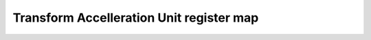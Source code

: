 ==========================================
Transform Accelleration Unit register map
==========================================


.. csv-table:: Transform Accelleration Unit register map
   :file: tau_regmap.csv
   :header-rows: 1
